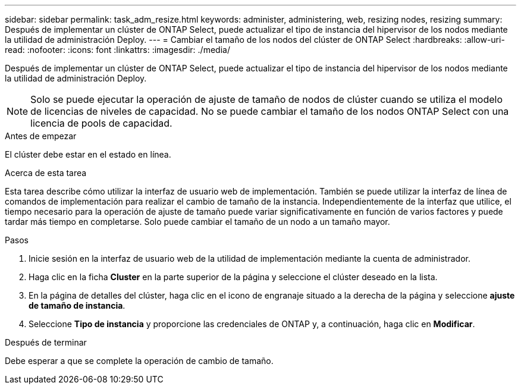 ---
sidebar: sidebar 
permalink: task_adm_resize.html 
keywords: administer, administering, web, resizing nodes, resizing 
summary: Después de implementar un clúster de ONTAP Select, puede actualizar el tipo de instancia del hipervisor de los nodos mediante la utilidad de administración Deploy. 
---
= Cambiar el tamaño de los nodos del clúster de ONTAP Select
:hardbreaks:
:allow-uri-read: 
:nofooter: 
:icons: font
:linkattrs: 
:imagesdir: ./media/


[role="lead"]
Después de implementar un clúster de ONTAP Select, puede actualizar el tipo de instancia del hipervisor de los nodos mediante la utilidad de administración Deploy.


NOTE: Solo se puede ejecutar la operación de ajuste de tamaño de nodos de clúster cuando se utiliza el modelo de licencias de niveles de capacidad. No se puede cambiar el tamaño de los nodos ONTAP Select con una licencia de pools de capacidad.

.Antes de empezar
El clúster debe estar en el estado en línea.

.Acerca de esta tarea
Esta tarea describe cómo utilizar la interfaz de usuario web de implementación. También se puede utilizar la interfaz de línea de comandos de implementación para realizar el cambio de tamaño de la instancia. Independientemente de la interfaz que utilice, el tiempo necesario para la operación de ajuste de tamaño puede variar significativamente en función de varios factores y puede tardar más tiempo en completarse. Solo puede cambiar el tamaño de un nodo a un tamaño mayor.

.Pasos
. Inicie sesión en la interfaz de usuario web de la utilidad de implementación mediante la cuenta de administrador.
. Haga clic en la ficha *Cluster* en la parte superior de la página y seleccione el clúster deseado en la lista.
. En la página de detalles del clúster, haga clic en el icono de engranaje situado a la derecha de la página y seleccione *ajuste de tamaño de instancia*.
. Seleccione *Tipo de instancia* y proporcione las credenciales de ONTAP y, a continuación, haga clic en *Modificar*.


.Después de terminar
Debe esperar a que se complete la operación de cambio de tamaño.
